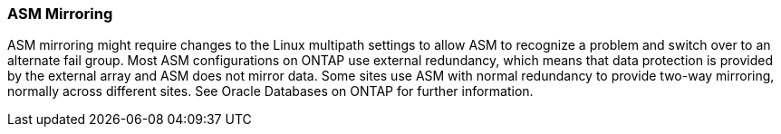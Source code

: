 === ASM Mirroring

ASM mirroring might require changes to the Linux multipath settings to allow ASM to recognize a problem and switch over to an alternate fail group. Most ASM configurations on ONTAP use external redundancy, which means that data protection is provided by the external array and ASM does not mirror data. Some sites use ASM with normal redundancy to provide two-way mirroring, normally across different sites. See Oracle Databases on ONTAP for further information.
